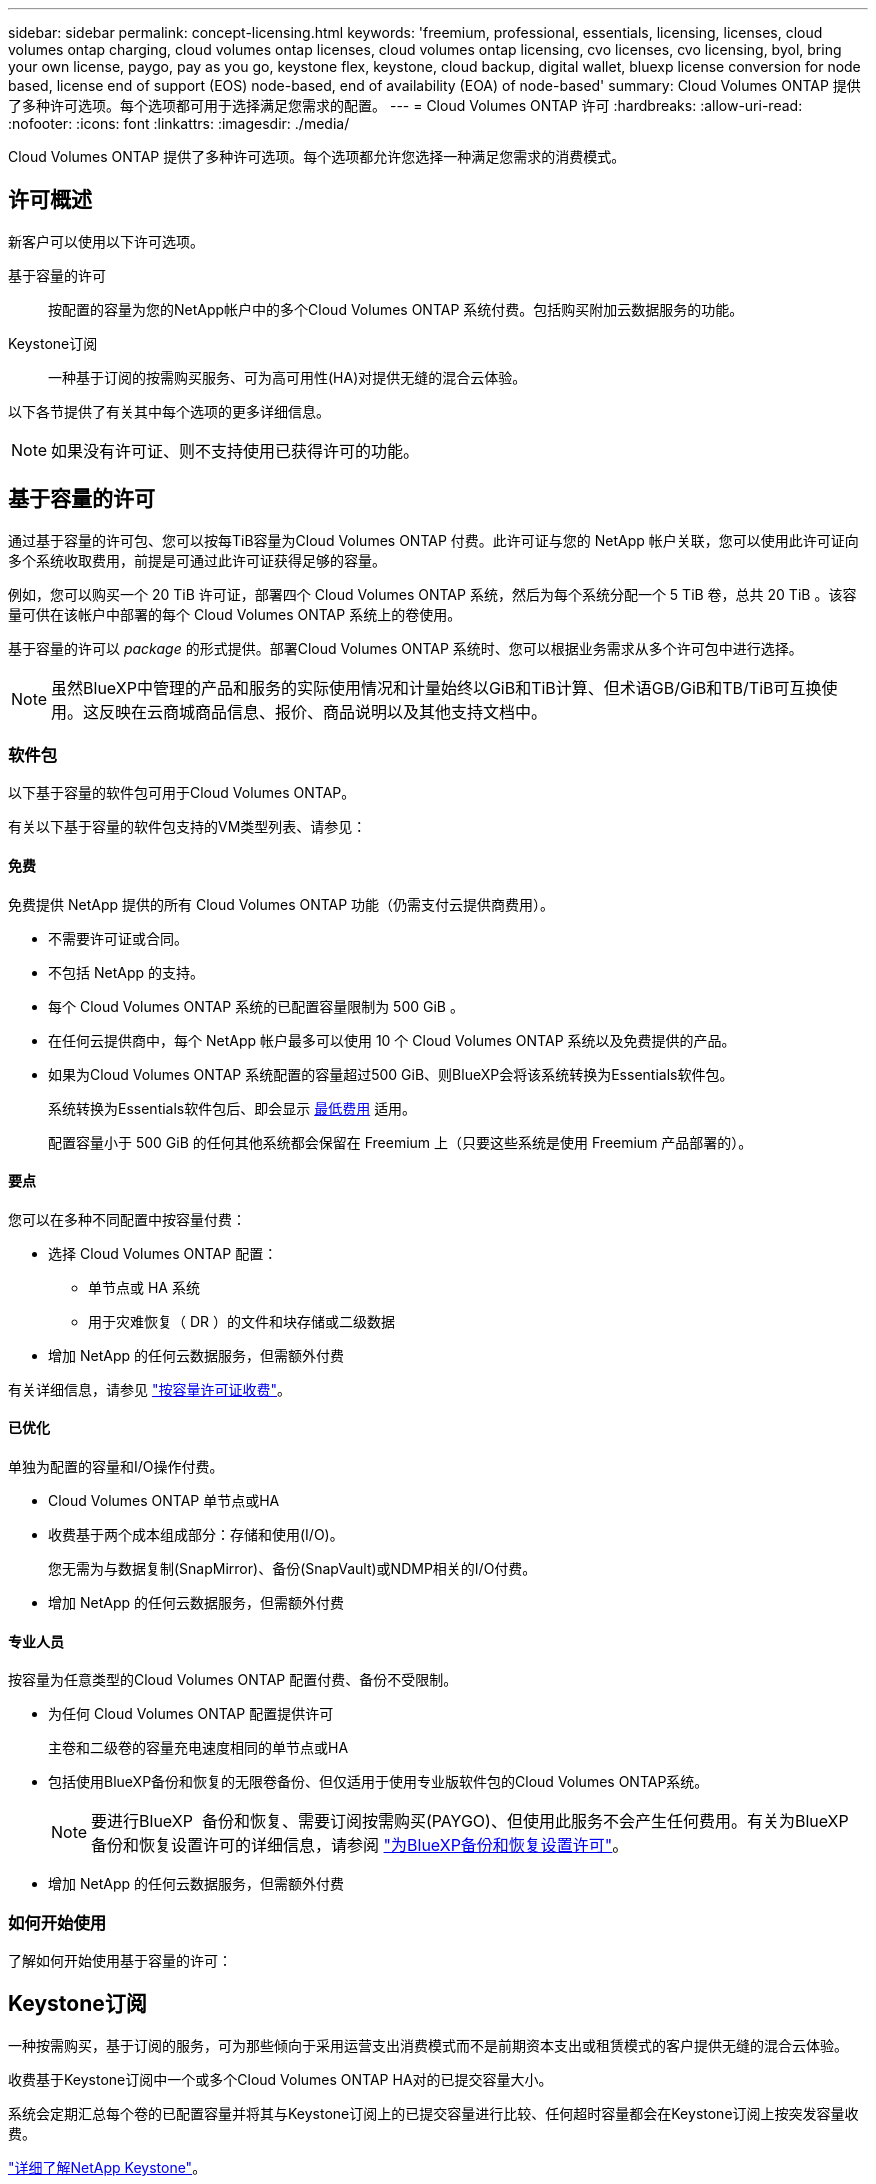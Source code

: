 ---
sidebar: sidebar 
permalink: concept-licensing.html 
keywords: 'freemium, professional, essentials, licensing, licenses, cloud volumes ontap charging, cloud volumes ontap licenses, cloud volumes ontap licensing, cvo licenses, cvo licensing, byol, bring your own license, paygo, pay as you go, keystone flex, keystone, cloud backup, digital wallet, bluexp license conversion for node based, license end of support (EOS) node-based, end of availability (EOA) of node-based' 
summary: Cloud Volumes ONTAP 提供了多种许可选项。每个选项都可用于选择满足您需求的配置。 
---
= Cloud Volumes ONTAP 许可
:hardbreaks:
:allow-uri-read: 
:nofooter: 
:icons: font
:linkattrs: 
:imagesdir: ./media/


[role="lead"]
Cloud Volumes ONTAP 提供了多种许可选项。每个选项都允许您选择一种满足您需求的消费模式。



== 许可概述

新客户可以使用以下许可选项。

基于容量的许可:: 按配置的容量为您的NetApp帐户中的多个Cloud Volumes ONTAP 系统付费。包括购买附加云数据服务的功能。
Keystone订阅:: 一种基于订阅的按需购买服务、可为高可用性(HA)对提供无缝的混合云体验。


以下各节提供了有关其中每个选项的更多详细信息。


NOTE: 如果没有许可证、则不支持使用已获得许可的功能。



== 基于容量的许可

通过基于容量的许可包、您可以按每TiB容量为Cloud Volumes ONTAP 付费。此许可证与您的 NetApp 帐户关联，您可以使用此许可证向多个系统收取费用，前提是可通过此许可证获得足够的容量。

例如，您可以购买一个 20 TiB 许可证，部署四个 Cloud Volumes ONTAP 系统，然后为每个系统分配一个 5 TiB 卷，总共 20 TiB 。该容量可供在该帐户中部署的每个 Cloud Volumes ONTAP 系统上的卷使用。

基于容量的许可以 _package_ 的形式提供。部署Cloud Volumes ONTAP 系统时、您可以根据业务需求从多个许可包中进行选择。


NOTE: 虽然BlueXP中管理的产品和服务的实际使用情况和计量始终以GiB和TiB计算、但术语GB/GiB和TB/TiB可互换使用。这反映在云商城商品信息、报价、商品说明以及其他支持文档中。



=== 软件包

以下基于容量的软件包可用于Cloud Volumes ONTAP。

有关以下基于容量的软件包支持的VM类型列表、请参见：

ifdef::azure[]

* link:https://docs.netapp.com/us-en/cloud-volumes-ontap-relnotes/reference-configs-azure.html["Azure 中支持的配置"^]


endif::azure[]

ifdef::gcp[]

* link:https://docs.netapp.com/us-en/cloud-volumes-ontap-relnotes/reference-configs-gcp.html["Google Cloud 支持的配置"^]


endif::gcp[]



==== 免费

免费提供 NetApp 提供的所有 Cloud Volumes ONTAP 功能（仍需支付云提供商费用）。

* 不需要许可证或合同。
* 不包括 NetApp 的支持。
* 每个 Cloud Volumes ONTAP 系统的已配置容量限制为 500 GiB 。
* 在任何云提供商中，每个 NetApp 帐户最多可以使用 10 个 Cloud Volumes ONTAP 系统以及免费提供的产品。
* 如果为Cloud Volumes ONTAP 系统配置的容量超过500 GiB、则BlueXP会将该系统转换为Essentials软件包。
+
系统转换为Essentials软件包后、即会显示 <<有关充电的注意事项,最低费用>> 适用。

+
配置容量小于 500 GiB 的任何其他系统都会保留在 Freemium 上（只要这些系统是使用 Freemium 产品部署的）。





==== 要点

您可以在多种不同配置中按容量付费：

* 选择 Cloud Volumes ONTAP 配置：
+
** 单节点或 HA 系统
** 用于灾难恢复（ DR ）的文件和块存储或二级数据


* 增加 NetApp 的任何云数据服务，但需额外付费


有关详细信息，请参见 link:licensing-charging.html["按容量许可证收费"]。



==== 已优化

单独为配置的容量和I/O操作付费。

* Cloud Volumes ONTAP 单节点或HA
* 收费基于两个成本组成部分：存储和使用(I/O)。
+
您无需为与数据复制(SnapMirror)、备份(SnapVault)或NDMP相关的I/O付费。



ifdef::azure[]

* 在Azure Marketplace中以按需购买或按年订约的形式提供


endif::azure[]

ifdef::gcp[]

* 在Google Cloud Marketplace中以按需购买或按年订约的形式提供


endif::gcp[]

* 增加 NetApp 的任何云数据服务，但需额外付费




==== 专业人员

按容量为任意类型的Cloud Volumes ONTAP 配置付费、备份不受限制。

* 为任何 Cloud Volumes ONTAP 配置提供许可
+
主卷和二级卷的容量充电速度相同的单节点或HA

* 包括使用BlueXP备份和恢复的无限卷备份、但仅适用于使用专业版软件包的Cloud Volumes ONTAP系统。
+

NOTE: 要进行BlueXP  备份和恢复、需要订阅按需购买(PAYGO)、但使用此服务不会产生任何费用。有关为BlueXP  备份和恢复设置许可的详细信息，请参阅 https://docs.netapp.com/us-en/bluexp-backup-recovery/task-licensing-cloud-backup.html["为BlueXP备份和恢复设置许可"^]。

* 增加 NetApp 的任何云数据服务，但需额外付费




=== 如何开始使用

了解如何开始使用基于容量的许可：

ifdef::aws[]

* link:task-set-up-licensing-aws.html["在AWS中为Cloud Volumes ONTAP 设置许可"]


endif::aws[]

ifdef::azure[]

* link:task-set-up-licensing-azure.html["在Azure中为Cloud Volumes ONTAP 设置许可"]


endif::azure[]

ifdef::gcp[]

* link:task-set-up-licensing-google.html["在Google Cloud中为Cloud Volumes ONTAP 设置许可"]


endif::gcp[]



== Keystone订阅

一种按需购买，基于订阅的服务，可为那些倾向于采用运营支出消费模式而不是前期资本支出或租赁模式的客户提供无缝的混合云体验。

收费基于Keystone订阅中一个或多个Cloud Volumes ONTAP HA对的已提交容量大小。

系统会定期汇总每个卷的已配置容量并将其与Keystone订阅上的已提交容量进行比较、任何超时容量都会在Keystone订阅上按突发容量收费。

link:https://docs.netapp.com/us-en/keystone-staas/index.html["详细了解NetApp Keystone"^]。



=== 支持的配置

HA对支持Keystone订阅。目前，单节点系统不支持此许可选项。



=== Capacity limit

每个单独的 Cloud Volumes ONTAP 系统通过磁盘和对象存储分层支持高达 2 PiB 的容量。



=== 如何开始使用

了解如何开始使用Keystone订阅：

ifdef::aws[]

* link:task-set-up-licensing-aws.html["在AWS中为Cloud Volumes ONTAP 设置许可"]


endif::aws[]

ifdef::azure[]

* link:task-set-up-licensing-azure.html["在Azure中为Cloud Volumes ONTAP 设置许可"]


endif::azure[]

ifdef::gcp[]

* link:task-set-up-licensing-google.html["在Google Cloud中为Cloud Volumes ONTAP 设置许可"]


endif::gcp[]



== 基于节点的许可

基于节点的许可是上一代许可模式，可用于按节点许可 Cloud Volumes ONTAP 。此许可模式不适用于新客户。按节点充电已被上述按容量充电方法所取代。

NetApp已计划终止提供(EOA)并支持(EOS)基于节点的许可。在EOA和EOS之后、需要将基于节点的许可证转换为基于容量的许可证。

有关信息，请参见 https://mysupport.netapp.com/info/communications/CPC-00589.html["中国共产党中央政治局常委、国务院"^]。



=== 基于节点的许可证终止提供

从2024年11月11日开始、基于节点的许可证的有限可用性已终止。基于节点的许可支持将于2024年12月31日结束。

如果您拥有一个有效的基于节点的合同、并且该合同已延长到EOA日期之后、您可以继续使用该许可证、直到该合同到期为止。合同到期后、必须过渡到基于容量的许可模式。如果您没有Cloud Volumes ONTAP节点的长期合同、请务必在EOS日期之前规划您的转换。

从下表中详细了解每种许可证类型以及EOA对其的影响：

[cols="2*"]
|===
| 许可证类型 | EOA之后的影响 


 a| 
通过自带许可证(BYOL)购买的基于节点的有效许可证
 a| 
许可证有效期至到期。现有未使用的基于节点的许可证可用于部署新的Cloud Volumes ONTAP系统。



 a| 
通过BYOL购买的基于节点的许可证已过期
 a| 
您无权使用此许可证部署新的Cloud Volumes ONTAP系统。现有系统可能会继续工作、但在EOS日期之后、您将不会收到任何系统支持或更新。



 a| 
基于节点的有效许可证、含PAYGO订阅
 a| 
将在EOS日期后停止接收NetApp支持、直到您过渡到基于容量的许可证为止。

|===
.除外事项
NetApp认识到某些情况需要特别注意、基于节点的许可的EOA和EOS不适用于以下情况：

* USPS客户
* 在私有模式下部署
* 在AWS中部署Cloud Volumes ONTAP的中国地区


对于这些特定情形、NetApp将提供支持、以满足符合合同义务和运营需求的独特许可要求。


NOTE: 即使在这些情况下、基于节点的新许可证和许可证续订的有效期也最长为自批准之日起一年。



== 许可证转换

通过BlueXP 、可以通过许可证转换工具将基于节点的许可证无缝转换为基于容量的许可证。有关基于节点的许可的EOA的信息，请参见link:/concept-licensing.html#end-of-availability-of-node-based-licenses["基于节点的许可证终止提供"]。

在过渡之前、最好先熟悉这两种许可模式之间的差异。基于节点的许可包括每个ONTAP实例的固定容量、这可能会限制灵活性。另一方面、基于容量的许可允许在多个实例之间共享存储池、从而提高灵活性、优化资源利用率、并降低重新分配工作负载时可能面临的经济处罚。基于容量的充电可根据不断变化的存储需求进行无缝调整。

要了解如何执行此转换，请参见link:task-convert-node-capacity.html["将基于节点的许可证转换为基于容量的许可证"]。


NOTE: 不支持将系统从基于容量的许可转换为基于节点的许可。
